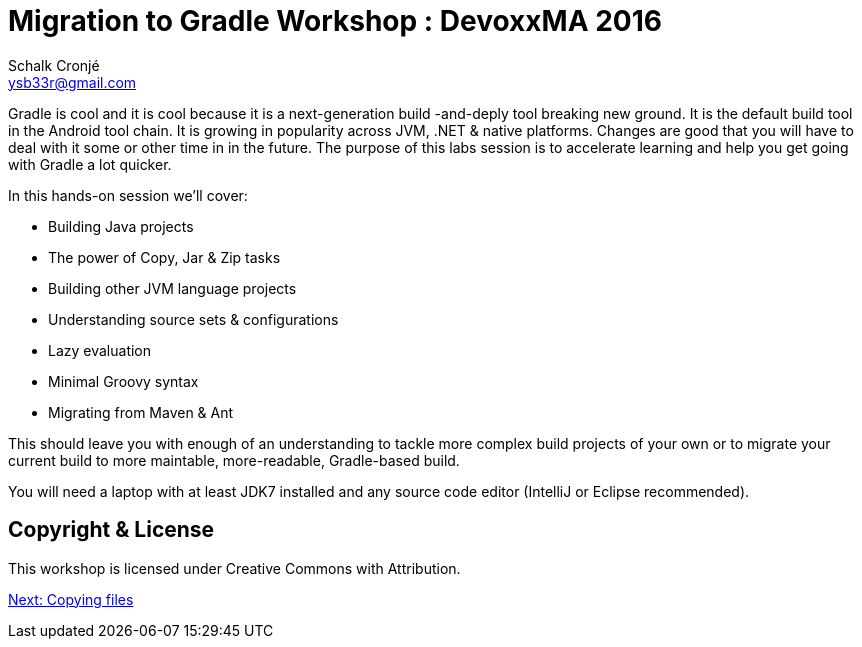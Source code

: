 = Migration to Gradle Workshop : DevoxxMA 2016
Schalk Cronjé <ysb33r@gmail.com>
:imagesdir: images
:snippets: ../snippets
:sourcedir: ../../../examples
:gradledsl: http://gradle.org/docs/{gradlever}/dsl


Gradle is cool and it is cool because it is a next-generation build -and-deply tool breaking new ground.
It is the default build tool in the Android tool chain.
It is growing in popularity across JVM, .NET & native platforms.
Changes are good that you will have to deal with it some or other time in in the future.
The purpose of this labs session is to accelerate learning and help you get going with Gradle a lot quicker.

In this hands-on session we'll cover:

* Building Java projects
* The power of Copy, Jar & Zip tasks
* Building other JVM language projects
* Understanding source sets & configurations
* Lazy evaluation
* Minimal Groovy syntax
* Migrating from Maven & Ant

This should leave you with enough of an understanding to tackle more complex build projects of your own or to migrate your current build to more maintable, more-readable, Gradle-based build.

You will need a laptop with at least JDK7 installed and any source code editor (IntelliJ or Eclipse recommended).

== Copyright & License

This workshop is licensed under Creative Commons with Attribution.

link:copy.html[Next: Copying files]
